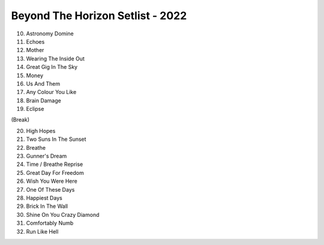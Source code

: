 Beyond The Horizon Setlist - 2022
=================================

10. Astronomy Domine
11. Echoes
12. Mother
13. Wearing The Inside Out
14. Great Gig In The Sky
15. Money
16. Us And Them
17. Any Colour You Like
18. Brain Damage
19. Eclipse

(Break)

20. High Hopes
21. Two Suns In The Sunset
22. Breathe
23. Gunner's Dream
24. Time / Breathe Reprise
25. Great Day For Freedom
26. Wish You Were Here
27. One Of These Days
28. Happiest Days
29. Brick In The Wall
30. Shine On You Crazy Diamond
31. Comfortably Numb
32. Run Like Hell